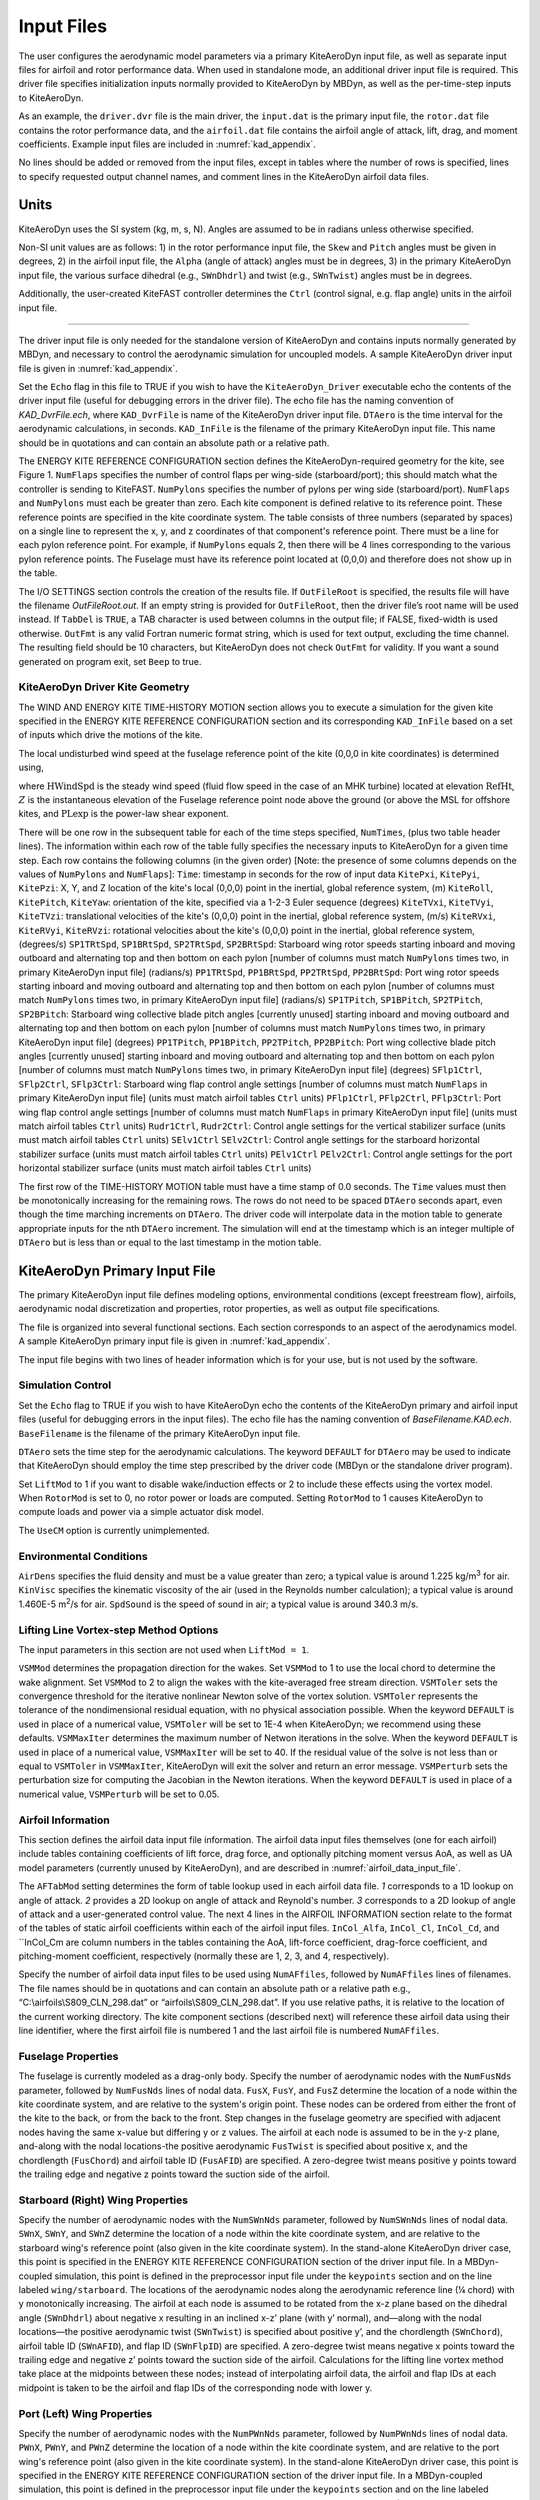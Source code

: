 .. _kad_input:

Input Files
===========

The user configures the aerodynamic model parameters via a primary
KiteAeroDyn input file, as well as separate input files for airfoil and
rotor performance data. When used in standalone mode, an additional driver input
file is required. This driver file specifies initialization inputs
normally provided to KiteAeroDyn by MBDyn, as well as the per-time-step
inputs to KiteAeroDyn.

As an example,  the ``driver.dvr`` file is the main driver, the ``input.dat`` 
is the primary input file, the ``rotor.dat`` file contains the rotor
performance data, and the ``airfoil.dat`` file contains the airfoil
angle of attack, lift, drag, and moment coefficients. 
Example input files are included in :numref:`kad_appendix`.

No lines should be added or removed from the input files, except in
tables where the number of rows is specified, lines to specify requested output channel names, 
and comment lines in the KiteAeroDyn airfoil data files.

Units
-----

KiteAeroDyn uses the SI system (kg, m, s, N). Angles are assumed to be in
radians unless otherwise specified.  

Non-SI unit values are as follows:  1) in the rotor performance input file,
the ``Skew`` and ``Pitch`` angles must be given in degrees, 2) in the airfoil input file, 
the ``Alpha`` (angle of attack) angles must be in degrees, 3) in the primary KiteAeroDyn 
input file, the various surface dihedral (e.g., ``SWnDhdrl``) and twist (e.g., ``SWnTwist``) angles must be in degrees.

Additionally, the user-created KiteFAST controller determines the ``Ctrl`` 
(control signal, e.g. flap angle) units in the airfoil input file.

-------------------------

The driver input file is only needed for the standalone version of
KiteAeroDyn and contains inputs normally generated by MBDyn, and necessary to
control the aerodynamic simulation for uncoupled models. A sample
KiteAeroDyn driver input file is given in 
:numref:`kad_appendix`.

Set the ``Echo`` flag in this file to TRUE if you wish to have the
``KiteAeroDyn_Driver`` executable echo the contents of the driver input file (useful
for debugging errors in the driver file). The echo file has the naming
convention of *KAD_DvrFile.ech*, where ``KAD_DvrFile`` is
name of the KiteAeroDyn driver input file.  ``DTAero`` is the time interval for 
the aerodynamic calculations, in seconds.
``KAD_InFile`` is the filename of the primary KiteAeroDyn input file.
This name should be in quotations and can contain an absolute path or a
relative path.

The ENERGY KITE REFERENCE CONFIGURATION section defines the KiteAeroDyn-required 
geometry for the kite, see Figure 1. ``NumFlaps`` specifies the number
of control flaps per wing-side (starboard/port); this should match what 
the controller is sending to KiteFAST.  ``NumPylons`` specifies the number 
of pylons per wing side (starboard/port).  ``NumFlaps`` and ``NumPylons`` 
must each be greater than zero. Each kite component is defined relative to 
its reference point.  These reference points are specified in the kite 
coordinate system.  The table consists of three numbers (separated by spaces) on a single line to 
represent the x, y, and z coordinates of that component's reference point.
There must be a line for each pylon reference point.  For example, if 
``NumPylons`` equals 2, then there will be 4 lines corresponding to the 
various pylon reference points.  The Fuselage must have its reference 
point located at (0,0,0) and therefore does not show up in the table.

The I/O SETTINGS section controls the creation of the results file. If
``OutFileRoot`` is specified, the results file will have the filename
*OutFileRoot.out*.  If an empty string is provided for
``OutFileRoot``, then the driver file’s root name will be used
instead. If ``TabDel`` is ``TRUE``, a TAB character is used between
columns in the output file; if FALSE, fixed-width is used otherwise.
``OutFmt`` is any valid Fortran numeric format string, which is used
for text output, excluding the time channel. The resulting field should
be 10 characters, but KiteAeroDyn does not check ``OutFmt`` for validity.
If you want a sound generated on program exit, set ``Beep`` to true.

.. figure:: figs/kad_driver_geom.png
   :width: 60%
   :align: center

KiteAeroDyn Driver Kite Geometry
~~~~~~~~~~~~~~~~~~~~~~~~~~~~~~~~

The WIND AND ENERGY KITE TIME-HISTORY MOTION section allows you to execute a 
simulation for the given kite specified in the ENERGY KITE REFERENCE CONFIGURATION section and 
its corresponding ``KAD_InFile`` based on a set of inputs which drive the motions of the kite.

The local undisturbed wind speed at the fuselage reference point of the kite (0,0,0 in kite coordinates) is determined using,

.. math::
   :label: windspeed

   U(Z) = \mathrm{HWindSpd} \times \left( \frac{Z}{\mathrm{RefHt}} \right)^\mathrm{PLexp}

where :math:`\mathrm{HWindSpd}` is the steady wind speed (fluid flow speed in the
case of an MHK turbine) located at elevation :math:`\mathrm{RefHt}`, :math:`Z` is the
instantaneous elevation of the Fuselage reference point node above the ground (or
above the MSL for offshore kites, and :math:`\mathrm{PLexp}` is the power-law shear exponent. 

There will be one row in the subsequent table for each of
the time steps specified, ``NumTimes``, (plus two table header lines). The
information within each row of the table fully specifies the necessary inputs to KiteAeroDyn for a given time step. 
Each row contains the following columns (in the given order) [Note: the presence of some columns depends on the values of ``NumPylons`` and ``NumFlaps``]: 
``Time``: timestamp in seconds for the row of input data
``KitePxi``, ``KitePyi``, ``KitePzi``: X, Y, and Z location of the kite's local (0,0,0) point in the inertial, global reference system, (m) 
``KiteRoll``, ``KitePitch``, ``KiteYaw``: orientation of the kite, specified via a 1-2-3 Euler sequence (degrees)
``KiteTVxi``, ``KiteTVyi``,  ``KiteTVzi``: translational velocities of the kite's (0,0,0) point in the inertial, global reference system, (m/s) 
``KiteRVxi``,  ``KiteRVyi``,  ``KiteRVzi``: rotational velocities about the kite's (0,0,0) point in the inertial, global reference system, (degrees/s) 
``SP1TRtSpd``, ``SP1BRtSpd``, ``SP2TRtSpd``, ``SP2BRtSpd``: Starboard wing rotor speeds starting inboard and moving outboard and alternating top and then bottom on each pylon [number of columns must match ``NumPylons`` times two, in primary KiteAeroDyn input file] (radians/s)
``PP1TRtSpd``, ``PP1BRtSpd``, ``PP2TRtSpd``, ``PP2BRtSpd``: Port wing rotor speeds starting inboard and moving outboard and alternating top and then bottom on each pylon [number of columns must match ``NumPylons`` times two, in primary KiteAeroDyn input file] (radians/s)
``SP1TPitch``, ``SP1BPitch``, ``SP2TPitch``, ``SP2BPitch``: Starboard wing collective blade pitch angles [currently unused] starting inboard and moving outboard and alternating top and then bottom on each pylon [number of columns must match ``NumPylons`` times two, in primary KiteAeroDyn input file] (degrees)
``PP1TPitch``, ``PP1BPitch``, ``PP2TPitch``, ``PP2BPitch``: Port wing collective blade pitch angles [currently unused] starting inboard and moving outboard and alternating top and then bottom on each pylon [number of columns must match ``NumPylons`` times two, in primary KiteAeroDyn input file] (degrees)
``SFlp1Ctrl``, ``SFlp2Ctrl``, ``SFlp3Ctrl``: Starboard wing flap control angle settings [number of columns must match ``NumFlaps`` in primary KiteAeroDyn input file] (units must match airfoil tables ``Ctrl`` units)
``PFlp1Ctrl``, ``PFlp2Ctrl``, ``PFlp3Ctrl``: Port wing flap control angle settings [number of columns must match ``NumFlaps`` in primary KiteAeroDyn input file] (units must match airfoil tables ``Ctrl`` units)
``Rudr1Ctrl``, ``Rudr2Ctrl``: Control angle settings for the vertical stabilizer surface (units must match airfoil tables ``Ctrl`` units)
``SElv1Ctrl`` ``SElv2Ctrl``: Control angle settings for the starboard horizontal stabilizer surface (units must match airfoil tables ``Ctrl`` units)
``PElv1Ctrl`` ``PElv2Ctrl``: Control angle settings for the port horizontal stabilizer surface (units must match airfoil tables ``Ctrl`` units)

The first row of the TIME-HISTORY MOTION table must have a time stamp of 0.0 seconds. 
The ``Time`` values must then be monotonically increasing for the remaining rows.  
The rows do not need to be spaced ``DTAero`` seconds apart, even though the time marching increments on ``DTAero``.
The driver code will interpolate data in the motion table to generate appropriate inputs for the nth ``DTAero`` increment. 
The simulation will end at the timestamp which is an integer multiple of ``DTAero`` but is less than or equal to the last timestamp in the motion table.

KiteAeroDyn Primary Input File
------------------------------
 
The primary KiteAeroDyn input file defines modeling options, environmental
conditions (except freestream flow), airfoils, aerodynamic nodal
discretization and properties, rotor properties, as well as output file specifications.

The file is organized into several functional sections. Each section
corresponds to an aspect of the aerodynamics model. A sample KiteAeroDyn
primary input file is given in 
:numref:`kad_appendix`.

The input file begins with two lines of header information which is for
your use, but is not used by the software.

Simulation Control
~~~~~~~~~~~~~~~~~~

Set the ``Echo`` flag to TRUE if you wish to have KiteAeroDyn echo the
contents of the KiteAeroDyn primary and airfoil input files (useful
for debugging errors in the input files). The echo file has the naming
convention of *BaseFilename.KAD.ech*. ``BaseFilename`` is the filename of the
primary KiteAeroDyn input file.

``DTAero`` sets the time step for the aerodynamic calculations. 
The keyword ``DEFAULT`` for ``DTAero`` may be used to indicate that KiteAeroDyn should employ the
time step prescribed by the driver code (MBDyn or the standalone driver
program).

Set ``LiftMod`` to 1 if you want to disable wake/induction
effects or 2 to include these effects using the vortex model. When
``RotorMod`` is set to 0, no rotor power or loads are computed.
Setting ``RotorMod`` to 1 causes KiteAeroDyn to compute loads and power via a simple actuator disk model.

The ``UseCM`` option is currently unimplemented. 


Environmental Conditions
~~~~~~~~~~~~~~~~~~~~~~~~

``AirDens`` specifies the fluid density and must be a value greater
than zero; a typical value is around 1.225 kg/m\ :sup:`3` for air.
``KinVisc`` specifies the kinematic viscosity of the air (used in the
Reynolds number calculation); a typical value is around 1.460E-5
m\ :sup:`2`/s for air. ``SpdSound`` is the speed of sound in air; a typical value is around 340.3 m/s.

Lifting Line Vortex-step Method Options
~~~~~~~~~~~~~~~~~~~~~~~~~~~~~~~~~~~~~~~

The input parameters in this section are not used when ``LiftMod = 1``.

``VSMMod`` determines the propagation direction for the wakes. Set ``VSMMod`` to 1 
to use the local chord to determine the wake alignment. 
Set ``VSMMod`` to 2 to align the wakes with the kite-averaged free stream direction. 
``VSMToler`` sets the convergence threshold for the iterative
nonlinear Newton solve of the vortex solution. ``VSMToler`` represents the tolerance of the
nondimensional residual equation, with no physical association possible.
When the keyword ``DEFAULT`` is used in place of a numerical value,
``VSMToler`` will be set to 1E-4 when KiteAeroDyn; we
recommend using these defaults. ``VSMMaxIter`` determines the maximum
number of Netwon iterations in the solve. When the keyword ``DEFAULT`` is used in place of a numerical value,
``VSMMaxIter`` will be set to 40. If the residual value of
the solve is not less than or equal to ``VSMToler`` in
``VSMMaxIter``, KiteAeroDyn will exit the solver and return an error
message.  ``VSMPerturb`` sets the perturbation size for computing the Jacobian in the Newton iterations.   
When the keyword ``DEFAULT`` is used in place of a numerical value,
``VSMPerturb`` will be set to 0.05.

.. _airfoil_information:

Airfoil Information
~~~~~~~~~~~~~~~~~~~

This section defines the airfoil data input file information. The
airfoil data input files themselves (one for each airfoil) include
tables containing coefficients of lift force, drag force, and optionally
pitching moment versus AoA, as well as UA model
parameters (currently unused by KiteAeroDyn), and are described in :numref:`airfoil_data_input_file`.

The ``AFTabMod`` setting determines the form of table lookup used in each airfoil data file.
*1* corresponds to a 1D lookup on angle of attack.  *2* provides a 2D lookup on angle of attack and Reynold's number.
*3* corresponds to a 2D lookup of angle of attack and a user-generated control value.
The next 4 lines in the AIRFOIL INFORMATION section relate to the
format of the tables of static airfoil coefficients within each of the
airfoil input files. ``InCol_Alfa``, ``InCol_Cl``,
``InCol_Cd``, and ``InCol_Cm are column
numbers in the tables containing the AoA, lift-force coefficient,
drag-force coefficient, and pitching-moment coefficient, respectively 
(normally these are 1, 2, 3, and 4, respectively).

Specify the number of airfoil data input files to be used using
``NumAFfiles``, followed by ``NumAFfiles`` lines of filenames. The
file names should be in quotations and can contain an absolute path or a
relative path e.g., “C:\\airfoils\\S809_CLN_298.dat” or
“airfoils\\S809_CLN_298.dat”. If you use relative paths, it is
relative to the location of the current working directory. The kite component sections
(described next) will reference these airfoil data using their line
identifier, where the first airfoil file is numbered 1 and the last
airfoil file is numbered ``NumAFfiles``.

Fuselage Properties
~~~~~~~~~~~~~~~~~~~

The fuselage is currently modeled as a drag-only body.  Specify the number of aerodynamic nodes with the
``NumFusNds`` parameter, followed by ``NumFusNds`` lines of nodal data.
``FusX``, ``FusY``, and ``FusZ`` determine the location of a node within the kite coordinate system,
and are relative to the system's origin point. These nodes can be ordered from either the front of the kite to the back,
or from the back to the front.  Step changes in the fuselage geometry are specified with adjacent nodes having 
the same x-value but differing y or z values.  The airfoil at each node is assumed to be in the y-z plane, 
and-along with the nodal locations-the positive aerodynamic ``FusTwist`` is specified about positive x, 
and the chordlength (``FusChord``) and airfoil table ID (``FusAFID``) are specified. A zero-degree twist 
means positive y points toward the trailing edge and negative z points toward the suction side of the airfoil.


Starboard (Right) Wing Properties
~~~~~~~~~~~~~~~~~~~~~~~~~~~~~~~~~

Specify the number of aerodynamic nodes with the
``NumSWnNds`` parameter, followed by ``NumSWnNds`` lines of nodal data.
``SWnX``, ``SWnY``, and ``SWnZ`` determine the location of a node within the kite coordinate system,
and are relative to the starboard wing's reference point (also given in the kite coordinate system). 
In the stand-alone KiteAeroDyn driver case, this point is specified
in the ENERGY KITE REFERENCE CONFIGURATION section of the driver input file.  In a MBDyn-coupled simulation,
this point is defined in the preprocessor input file under the ``keypoints`` section and on the line labeled 
``wing/starboard``.  The locations of the aerodynamic nodes along the aerodynamic reference line (¼ chord) 
with y monotonically increasing. The airfoil at each node is assumed to be rotated from the x-z plane based 
on the dihedral angle (``SWnDhdrl``) about negative x resulting in an inclined x-z’ plane (with y’ normal), 
and—along with the nodal locations—the positive aerodynamic twist (``SWnTwist``) is specified about positive y’, 
and the chordlength (``SWnChord``), airfoil table ID (``SWnAFID``), and flap ID (``SWnFlpID``) are specified. 
A zero-degree twist means negative x points toward the trailing edge and negative z’ points toward the 
suction side of the airfoil. Calculations for the lifting line vortex method take place at the 
midpoints between these nodes; instead of interpolating airfoil data, the airfoil and flap IDs 
at each midpoint is taken to be the airfoil and flap IDs of the corresponding node with lower y.


Port (Left) Wing Properties
~~~~~~~~~~~~~~~~~~~~~~~~~~~

Specify the number of aerodynamic nodes with the
``NumPWnNds`` parameter, followed by ``NumPWnNds`` lines of nodal data.
``PWnX``, ``PWnY``, and ``PWnZ`` determine the location of a node within the kite coordinate system,
and are relative to the port wing's reference point (also given in the kite coordinate system). 
In the stand-alone KiteAeroDyn driver case, this point is specified
in the ENERGY KITE REFERENCE CONFIGURATION section of the driver input file.  In a MBDyn-coupled simulation,
this point is defined in the preprocessor input file under the ``keypoints`` section and on the line labeled 
``wing/port``.  The locations of the aerodynamic nodes along the aerodynamic reference line (¼ chord) 
with y monotonically decreasing. The airfoil at each node is assumed to be rotated from the x-z plane based 
on the dihedral angle (``PWnDhdrl``) about negative x resulting in an inclined x-z’ plane (with y’ normal), 
and—along with the nodal locations—the positive aerodynamic twist (``PWnTwist``) is specified about positive y’, 
and the chordlength (``PWnChord``), airfoil table ID (``PWnAFID``), and flap ID (``PWnFlpID``) are specified. 
A zero-degree twist means negative x points toward the trailing edge and negative z’ points toward the 
suction side of the airfoil. Calculations for the lifting line vortex method take place at the 
midpoints between these nodes; instead of interpolating airfoil data, the airfoil and flap IDs 
at each midpoint is taken to be the airfoil and flap IDs of the corresponding node with lower y.


Vertical Stabilizer Properties
~~~~~~~~~~~~~~~~~~~~~~~~~~~~~~

Specify the number of aerodynamic nodes with the
``NumVSNds`` parameter, followed by ``NumVSNds`` lines of nodal data.
``VSX``, ``VSY``, and ``VSZ`` determine the location of a node within the kite coordinate system,
and are relative to the vertical stabilizer's reference point (also given in the kite coordinate system). 
In the stand-alone KiteAeroDyn driver case, this point is specified
in the ENERGY KITE REFERENCE CONFIGURATION section of the driver input file.  In a MBDyn-coupled simulation,
this point is defined in the preprocessor input file under the ``keypoints`` section and on the line labeled 
``stabilizer/vertical``.  The locations of the aerodynamic nodes (black nodes in figure above) along the 
aerodynamic reference line (¼ chord) are specified in the body-fixed (x,y,z) coordinate system relative 
to its origin, with z monotonically increasing (from possible negative to positive values). 
The airfoil at each node is assumed to be in the x-y plane, and—along with the nodal locations—the 
positive aerodynamic twist (``VSTwist``) is specified about positive z, 
and the chordlength (``VSChord``), airfoil table ID (``VSAFID``), 
and rudder ID (``VSRdrID``) are specified. A zero-degree twist means negative x points toward the trailing edge 
and positive y points toward the suction side of the airfoil. Calculations for the lifting line 
vortex method take place at the midpoints between these nodes; instead of interpolating airfoil data, 
the airfoil and rudder IDs at each midpoint is taken to be the airfoil and rudder IDs of the corresponding node with lower z.

Starboard (Right) Stabilizer Properties
~~~~~~~~~~~~~~~~~~~~~~~~~~~~~~~~~~~~~~~

Specify the number of aerodynamic nodes with the
``NumSHSNds`` parameter, followed by ``NumSHSNds`` lines of nodal data.
``SHSX``, ``SHSY``, and ``SHSZ`` determine the location of a node within the kite coordinate system,
and are relative to the starboard horizontal stabilizer's reference point (also given in the kite coordinate system). 
In the stand-alone KiteAeroDyn driver case, this point is specified
in the ENERGY KITE REFERENCE CONFIGURATION section of the driver input file.  In a MBDyn-coupled simulation,
this point is defined in the preprocessor input file under the ``keypoints`` section and on the line labeled 
``stabilizer/horizontal/starboard``.  The locations of the aerodynamic nodes (black nodes in figure above) 
along the aerodynamic reference line (¼ chord) are specified in the body-fixed (x,y,z) 
coordinate system relative to its origin, with y monotonically increasing. The airfoil at each node 
is assumed to be in the x-z plane, and—along with the nodal locations—the positive aerodynamic twist (``SHSTwist``) 
is specified about positive y, and the chordlength (``SHSChord``), airfoil table ID (``SHSAFID``), 
and elevator ID (``SHSElvID``) are specified. A zero-degree twist means negative x points toward the 
trailing edge and negative z points toward the suction side of the airfoil. Calculations for the 
lifting line vortex method take place at the midpoints between these nodes; instead of interpolating
airfoil data, the airfoil and elevator IDs at each midpoint is taken to be the airfoil and elevator IDs 
of the corresponding node with lower y.


Port (Left) Stabilizer Properties
~~~~~~~~~~~~~~~~~~~~~~~~~~~~~~~~~

Specify the number of aerodynamic nodes with the
``NumPHSNds`` parameter, followed by ``NumPHSNds`` lines of nodal data.
``PHSX``, ``PHSY``, and ``PHSZ`` determine the location of a node within the kite coordinate system,
and are relative to the port horizontal stabilizer's reference point (also given in the kite coordinate system). 
In the stand-alone KiteAeroDyn driver case, this point is specified
in the ENERGY KITE REFERENCE CONFIGURATION section of the driver input file.  In a MBDyn-coupled simulation,
this point is defined in the preprocessor input file under the ``keypoints`` section and on the line labeled 
``stabilizer/horizontal/starboard``.  The locations of the aerodynamic nodes (black nodes in figure above) 
along the aerodynamic reference line (¼ chord) are specified in the body-fixed (x,y,z) 
coordinate system relative to its origin, with y monotonically decreasing (negative values). The airfoil at each node 
is assumed to be in the x-z plane, and—along with the nodal locations—the positive aerodynamic twist (``PHSTwist``) 
is specified about positive y, and the chordlength (``PHSChord``), airfoil table ID (``PHSAFID``), 
and elevator ID (``PHSElvID``) are specified. A zero-degree twist means negative x points toward the 
trailing edge and negative z points toward the suction side of the airfoil. Calculations for the 
lifting line vortex method take place at the midpoints between these nodes; instead of interpolating
airfoil data, the airfoil and elevator IDs at each midpoint is taken to be the airfoil and elevator IDs 
of the corresponding node with higher (less negative) y.


Pylon Properties
~~~~~~~~~~~~~~~~

Specify the number of aerodynamic nodes, per pylon,  with the
``NumPylNds`` parameter, followed by ``NumPylNds`` times 2 times ``NumPylons`` lines of nodal data.
``PylX``, ``PlyY``, and ``PlyZ`` determine the location of a node within the kite coordinate system,
and are relative to the given pylon's reference point (also given in the kite coordinate system).
In the stand-alone KiteAeroDyn driver case, this point is specified
in the ENERGY KITE REFERENCE CONFIGURATION section of the driver input file.  In a MBDyn-coupled simulation,
this point is defined in the preprocessor input file under the ``keypoints`` section and on the line labeled 
``pylon/starboard/PyID`` and ``pylon/port/PyID``, where ``PyID`` varies from 1 to ``NumPylons``. The node list
must be structured such that all starboard pylon nodes appear first, starting with the inner-most pylon and 
ending with the outer-most pylon. 
Then the port pylon nodes are listed, again starting with the inner-most pylon and ending with the outer-most pylon.
The locations of the aerodynamic nodes (black nodes in figure above) along the aerodynamic reference line 
(¼ chord) are specified in the body-fixed (x,y,z) coordinate system relative to its origin, with z monotonically 
increasing (from possibly negative to positive values). The airfoil at each node is assumed to be in the x-y plane, 
and—along with the nodal locations—the positive aerodynamic twist (``PylTwist``) is specified about positive z, 
and the chordlength (``PylChord``) and airfoil table ID (``PylAFID``) are specified. A zero-degree twist means negative 
x points toward the trailing edge and positive y points toward the suction side of the airfoil. 
Calculations for the lifting line vortex method take place at the midpoints between these nodes; 
instead of interpolating airfoil data, the airfoil ID at each midpoint is taken to be the 
airfoil ID of the corresponding node with lower z.


Rotor Properties
~~~~~~~~~~~~~~~~
The rotor properties are defined by giving the rotor's radius (``RtrRad``) in meters, and the filename for the rotor's 
performance data (``RtrInFile``) as a quoted string.  This data is provided in table form with one line for each rotor.
The node list must be structured such that all starboard pylon rotors appear first, starting with the inner-most pylon and 
ending with the outer-most pylon. Then the port pylon rotors are listed, again starting with the inner-most pylon 
and ending with the outer-most pylon. Each pylon must contain a line for the top rotor followed by the bottom rotor.
The table will contain a total of four times ``NumPylons`` lines.

Output Options
~~~~~~~~~~~~~~

Specifying ``SumPrint`` to TRUE causes KiteAeroDyn to generate a summary
file with name ``OutFileRoot**.KAD.sum*. ``OutFileRoot`` is either
specified in the I/O SETTINGS section of the driver input file when
running KiteAeroDyn standalone, or by the MBDyn program when running a
coupled simulation.  
If ``OutSwtch`` is set to 1, outputs related to the vortex step method (VSM) calculations are sent to a file 
with the name, ``OutFileRoot.VSM.out``, and the user-requested output channels specified in the ``OutList``, described below,
are sent to a file with the name, ``OutFileRoot.KAD.out``.  If ``OutSwtch`` is set to 2, and the user is running an 
MBDyn-driven simulation, the user-requested KiteAeroDyn outputs are sent to a single file with the name 
``OutFileRoot.out`` which also contains MoorDyn and MBDyn outputs.  If ``OutSwtch`` is set to 3, both file outputs occur,
in the case of an MBDyn-driven simulation.  The ``OutFmt`` parameter controls the formatting for the output data.  
KiteAeroDyn currently does not check the validity of these format strings.  They need to be valid Fortran format strings.  
An example valid format string is: ``"ES11.4"``.    
   

KiteAeroDyn can output aerodynamic and kinematic quantities at up to nine nodes for each kite component.
``NFusOuts`` specifies the number of fuselage nodes that output is requested for (0 to 9) and ``FusOutNd`` 
on the next line is a list ``NFusOuts`` long of node numbers between 1 and ``NumFusNds`` (corresponding to 
a row number in the fuselage node table, separated by any combination of commas, semicolons, spaces, and/or tabs. 
``NSWnOuts`` specifies the number of starboard wing nodes that output is requested for (0 to 9) and ``SWnOutNd`` 
on the next line is a list ``NSWnOuts`` long of node numbers between 1 and ``NumSWnNds`` (corresponding to 
a row number in the starboard wing node table, separated by any combination of commas, semicolons, spaces, and/or tabs. 
``NPWnOuts`` specifies the number of port wing nodes that output is requested for (0 to 9) and ``PWnOutNd`` 
on the next line is a list ``NPWnOuts`` long of node numbers between 1 and ``NumPWnNds`` (corresponding to 
a row number in the port wing node table, separated by any combination of commas, semicolons, spaces, and/or tabs. 
``NVSOuts`` specifies the number of vertical stabilizer nodes that output is requested for (0 to 9) and ``VSOutNd`` 
on the next line is a list ``NVSOuts`` long of node numbers between 1 and ``NumVSNds`` (corresponding to 
a row number in the vertical stabilizer node table, separated by any combination of commas, semicolons, spaces, and/or tabs. 
``NSHSOuts`` specifies the number of starboard horizontal stabilizer nodes that output is requested for (0 to 9) and ``SHSOutNd`` 
on the next line is a list ``NSHSOuts`` long of node numbers between 1 and ``NumSHSNds`` (corresponding to 
a row number in the starboard horizontal stabilizer node table, separated by any combination of commas, semicolons, spaces, and/or tabs. 
``NPHSOuts`` specifies the number of port horizontal stabilizer nodes that output is requested for (0 to 9) and ``PHSOutNd`` 
on the next line is a list ``NPHSOuts`` long of node numbers between 1 and ``NumPHSNds`` (corresponding to 
a row number in the port horizontal stabilizer node table, separated by any combination of commas, semicolons, spaces, and/or tabs. 
``NPylOuts`` specifies the number of fuselage nodes that output is requested for (0 to 9) and ``PylOutNd`` 
on the next line is a list ``NPylOuts`` long of node numbers between 1 and ``NumPylNds`` (corresponding to 
a row number in the fuselage node table, separated by any combination of commas, semicolons, spaces, and/or tabs. 
Outputs for a given pylon use the same output node numbers listed via ``NPylOuts``. 

The ``OutList`` section controls output quantities generated by
KiteAeroDyn. Enter one or more lines containing quoted strings that in turn
contain one or more output parameter names. Separate output parameter
names by any combination of commas, semicolons, spaces, and/or tabs. If
you prefix a parameter name with a minus sign, “-”, underscore, “_”, or
the characters “m” or “M”, KiteAeroDyn will multiply the value for that
channel by –1 before writing the data. The parameters are written in the
order they are listed in the input file. KiteAeroDyn allows you to use
multiple lines so that you can break your list into meaningful groups
and so the lines can be shorter. You may enter comments after the
closing quote on any of the lines. Entering a line with the string “END”
at the beginning of the line or at the beginning of a quoted string
found at the beginning of the line will cause KiteAeroDyn to quit scanning
for more lines of channel names. Node-related quantities
are generated for the requested nodes identified through the various
``***OutNds`` lists above. If KiteAeroDyn encounters an
unknown/invalid channel name, it warns the users and will mark the
units of the suspect channel as ``Invalid``. Please refer to Appendix E for a
complete list of possible output parameters.

.. _airfoil_data_input_file:

Airfoil Data Input File
~~~~~~~~~~~~~~~~~~~~~~~

The airfoil data input files themselves (one for each airfoil) include
tables containing coefficients of lift force, drag force, and pitching
moment versus AoA, as well as UA model parameters. In these files, any
line whose first non-blank character is an exclamation point (!) is
ignored (for inserting comment lines). The non-comment lines should
appear within the file in order, but comment lines may be intermixed as
desired for reading clarity. A sample airfoil data input file is given
:numref:`kad_appendix`.

``InterpOrd`` is the order the static airfoil data is interpolated
when KiteAeroDyn uses table look-up to find the lift-, drag-, and optional
pitching-moment, and minimum pressure coefficients as a function of AoA.
When ``InterpOrd`` is 1, linear interpolation is used; when
``InterpOrd`` is 3, the data will be interpolated with cubic splines;
if the keyword ``DEFAULT`` is entered in place of a numerical value,
``InterpOrd`` is set to 3.

``NonDimArea`` is the nondimensional airfoil area (normalized by the
local ``BlChord`` squared), but is currently unused by KiteAeroDyn.
``NumCoords`` is the number of points to define the exterior shape of
the airfoil, plus one point to define the aerodynamic center, and
determines the number of rows in the subsequent table; ``NumCoords``
must be exactly zero or greater than or equal to three. For each point,
the nondimensional *X* and *Y* coordinates are specified in the table,
``X_Coord`` and ``Y_Coord`` (normalized by the local
``BlChord``). The first point must always locate the aerodynamic
center (reference point for the airfoil lift and drag forces, likely not
on the surface of the airfoil); the remaining points should define the
exterior shape of the airfoil. The airfoil shape is currently unused by
KiteAeroDyn, but when KiteAeroDyn is coupled to MBDyn, the airfoil shape will be
used by MBDyn for blade surface visualization when enabled.

Specify the number of Reynolds number- or aerodynamic-control
setting-dependent tables of data for the given airfoil via the
``NumTabs`` setting. The remaining parameters in the
airfoil data input files are entered separately for each table.

``Re`` and ``UserProp`` are the Reynolds number (in millions) and
aerodynamic-control (or user property) setting for the included table.
These values are used only when the ``AFTabMod`` parameter in the 
primary KiteAeroDyn input file is set to use 2D interpolation based on 
``Re`` or ``UserProp``. If 1D interpolation (based only on angle of attack)
is used, only the first table in the file will be used.

Set ``InclUAdata`` to TRUE if you are including the 32 UA model
parameters (required when ``AFAeroMod = 2`` in the KiteAeroDyn primary
input file):

-  ``alpha0`` specifies the zero-lift AoA (in degrees);

-  ``alpha1`` specifies the AoA (in degrees) larger than ``alpha0``
   for which *f* equals 0.7; approximately the positive stall angle;

-  ``alpha2`` specifies the AoA (in degrees) less than ``alpha0``
   for which *f* equals 0.7; approximately the negative stall angle;

-  ``eta_e`` is the recovery factor and typically has a value in the
   range [0.85 to 0.95] for ``UAMod = 1``; if the keyword ``DEFAULT`` is
   entered in place of a numerical value, ``eta_e`` is set to 0.9 for
   ``UAMod = 1``, but ``eta_e`` is set to 1.0 for other ``UAMod``
   values and whenever ``FLookup = TRUE``;

-  ``C_nalpha`` is the slope of the 2D normal force coefficient curve
   in the linear region;

-  ``T_f0`` is the initial value of the time constant associated with
   *Df* in the expressions of *Df* and *f’*; if the keyword ``DEFAULT`` is
   entered in place of a numerical value, ``T_f0`` is set to 3.0;

-  ``T_V0`` is the initial value of the time constant associated with
   the vortex lift decay process, used in the expression of ``Cvn``; it
   depends on Reynolds number, Mach number, and airfoil; if the keyword
   ``DEFAULT`` is entered in place of a numerical value, ``T_V0`` is
   set to 6.0;

-  ``T_p`` is the boundary-layer leading edge pressure gradient time
   constant in the expression for *Dp* and should be tuned based on
   airfoil experimental data; if the keyword ``DEFAULT`` is entered in
   place of a numerical value, ``T_p`` is set to 1.7;

-  ``T_VL`` is the time constant associated with the vortex advection
   process, representing the nondimensional time in semi-chords needed
   for a vortex to travel from the leading to trailing edges, and used
   in the expression of *Cvn*; it depends on Reynolds number, Mach
   number (weakly), and airfoil; valued values are in the range [6 to
   13]; if the keyword ``DEFAULT`` is entered in place of a numerical
   value, ``T_VL`` is set to 11.0;

-  ``b1`` is a constant in the expression of :math:`\phi_\alpha^c` and
   :math:`\phi_q^c`; this value is
   relatively insensitive for thin airfoils, but may be different for
   turbine airfoils; if the keyword ``DEFAULT`` is entered in place of a
   numerical value, ``b1`` is set to 0.14, based on experimental
   results;

-  ``b2`` is a constant in the expression of :math:`\phi_\alpha^c` and 
   :math:`\phi_q^c`; this value is
   relatively insensitive for thin airfoils, but may be different for
   turbine airfoils; if the keyword ``DEFAULT`` is entered in place of a
   numerical value, ``b2`` is set to 0.53, based on experimental
   results;

-  ``b5`` is a constant in the expression of :math:`K^{'''}_q`, :math:`Cm_q^{nc}`, and :math:`K_{m_q}`; if the keyword
   ``DEFAULT`` is entered in place of a numerical value, ``b5`` is set
   to 5, based on experimental results;

-  ``A1`` is a constant in the expression :math:`\phi_\alpha^c` and :math:`\phi_q^c`; this value is relatively insensitive for thin airfoils, but may be different for
   turbine airfoils; if the keyword ``DEFAULT`` is entered in place of a
   numerical value, ``A1`` is set to 0.3, based on experimental
   results;

-  ``A2`` is a constant in the expression :math:`\phi_\alpha^c` and 
   :math:`\phi_q^c`; this value is
   relatively insensitive for thin airfoils, but may be different for
   turbine airfoils; if the keyword ``DEFAULT`` is entered in place of a
   numerical value, ``A2`` is set to 0.7, based on experimental
   results;

-  ``A5`` is a constant in the expression :math:`K^{'''}_q`, 
   :math:`Cm_q^{nc}`, and :math:`K_{m_q}`; if the keyword
   ``DEFAULT`` is entered in place of a numerical value, ``A5`` is set
   to 1, based on experimental results;

-  ``S1`` is the constant in the best fit curve of *f* for
   ``alpha0`` :math:`\le` AoA :math:`\le` ``alpha1`` for ``UAMod = 1`` (and is unused
   otherwise); by definition, it depends on the airfoil;

-  ``S2`` is the constant in the best fit curve of *f* for AoA >
   ``alpha1`` for ``UAMod = 1`` (and is unused otherwise); by
   definition, it depends on the airfoil;

-  ``S3`` is the constant in the best fit curve of *f* for
   ``alpha2`` :math:`\le` AoA :math:`\le` ``alpha0`` for ``UAMod = 1`` (and is unused
   otherwise); by definition, it depends on the airfoil;

-  ``S4`` is the constant in the best fit curve of *f* for AoA <
   ``alpha2`` for ``UAMod = 1`` (and is unused otherwise); by
   definition, it depends on the airfoil;

-  ``Cn1`` is the critical value of :math:`C^{\prime}_n` at leading-edge separation for
   positive AoA and should be extracted from airfoil data at a given
   Reynolds number and Mach number; ``Cn1`` can be calculated from
   the static value of *Cn* at either the break in the pitching moment
   or the loss of chord force at the onset of stall; ``Cn1`` is close
   to the condition of maximum lift of the airfoil at low Mach numbers;

-  ``Cn2`` is the critical value of :math:`C^{\prime}_n` at leading-edge separation for
   negative AoA and should be extracted from airfoil data at a given
   Reynolds number and Mach number; ``Cn2`` can be calculated from
   the static value of *Cn* at either the break in the pitching moment
   or the loss of chord force at the onset of stall; ``Cn2`` is close
   to the condition of maximum lift of the airfoil at low Mach numbers;

-  ``St_sh`` is the Strouhal’s shedding frequency; if the keyword
   ``DEFAULT`` is entered in place of a numerical value, ``St_sh`` is
   set to 0.19;

-  ``Cd0`` is the drag-force coefficient at zero-lift AoA;

-  ``Cm0`` is the pitching-moment coefficient about the quarter-chord
   location at zero-lift AoA, positive for nose up;

-  ``k0`` is a constant in the best fit curve of :math:`\hat{x}_{cp}` and equals for :math:`\hat{x}_{AC}-0.25`
   ``UAMod = 1`` (and is unused otherwise);

-  ``k1`` is a constant in the best fit curve of :math:`\hat{x}_{cp}` for ``UAMod = 1``
   (and is unused otherwise);

-  ``k2`` is a constant in the best fit curve of :math:`\hat{x}_{cp}` for ``UAMod = 1``
   (and is unused otherwise);

-  ``k3`` is a constant in the best fit curve of :math:`\hat{x}_{cp}` for ``UAMod = 1``
   (and is unused otherwise);

-  ``k1_hat`` is a constant in the expression of *Cc* due to
   leading-edge vortex effects for ``UAMod = 1`` (and is unused
   otherwise);

-  ``x_cp_bar`` is a constant in the expression of :math:`\hat{x}_{cp}^{\nu}` for ``UAMod =
   1`` (and is unused otherwise); if the keyword ``DEFAULT`` is entered in
   place of a numerical value, ``x_cp_bar`` is set to 0.2; and

-  ``UACutOut`` is the AoA (in degrees) in absolute value above which
   UA are disabled; if the keyword ``DEFAULT`` is entered in place of a
   numerical value, ``UACutOut`` is set to 45.

-  ``filtCutOff`` is the cut-off frequency (-3 dB corner frequency)
   (in Hz) of the low-pass filter applied to the AoA input to UA, as
   well as to the pitch rate and pitch acceleration derived from AoA
   within UA; if the keyword ``DEFAULT`` is entered in place of a
   numerical value, ``filtCutOff`` is set to 20.

``NumAlf`` is the number of distinct AoA entries and determines the
number of rows in the subsequent table of static airfoil coefficients;
``NumAlf`` must be greater than or equal to one (``NumAlf = 1``
implies constant coefficients, regardless of the AoA). 

KiteAeroDyn will interpolate on AoA using the data provided via linear interpolation or via cubic
splines, depending on the setting of input ``InterpOrd`` above. 
If ``AFTabMod`` is set to ``1``, only the first airfoil table in each file
will be used. If ``AFTabMod`` is set to ``2``, KiteAeroDyn will find the
airfoil table that bounds the computed Reynolds number, and linearly interpolate
between the tables, using the logarithm of the Reynolds numbers.

For each AoA, you must set the AoA (in degrees), ``alpha``, the lift-force
coefficient, ``Coefs``\ (:,1), the drag-force coefficient,
``Coefs(:,2)``, and optionally the pitching-moment coefficient,
``Coefs(:,3)``, and minimum pressure coefficient,
``Coefs(:,4)``, but the column order depends on the settings of
``InCol_Alfa``, ``InCol_Cl``, ``InCol_Cd``, ``InCol_Cm``,
and ``InCol_Cpmin`` in the AIRFOIL INFORMATION section of the KiteAeroDyn
primary input file. AoA must be entered in monotonically increasing
order—from lowest to highest AoA—and the first row should be for AoA =
–180 and the last should be for AoA = +180 (unless ``NumAlf = 1``, in
which case AoA is unused). If pitching-moment terms are neglected with
``UseBlCm = FALSE`` in the ROTOR/BLADE PROPERTIES section of the
KiteAeroDyn primary input file, the column containing pitching-moment
coefficients may be absent from the file. Likewise, if the cavitation
check is neglected with ``CavitCheck = FALSE`` in the GENERAL OPTIONS
section of the KiteAeroDyn primary input file, the column containing the
minimum pressure coefficients may be absent from the file.

.. _rotor_data_input_file:

Rotor Data Input File
~~~~~~~~~~~~~~~~~~~~~

The rotor data input file contains the rotor performance coefficient data as a 
function of rotor speed, inflow velocity, inflow skew angle, and collective-rotor blade pitch.  
Separate files are used for each unique rotor. A sample rotor data input file and the local
rotor coordinate system is given in :numref:`kad_appendix`.

The input file begins with two lines of header information which is for
your use, but is not used by the software.

``NumOmega`` specifies the number of rotor rotational speeds, 
``NumVinf`` specifies the number of freestream velocities, 
``NumSkew`` specifies the number of skew angles, and 
``NumPitch`` - specifies the number of pitch angles. Therefore, the data table 
will contain ``NumOmega`` X ``NumVinf`` X ``NumSkew`` X ``NumPitch`` lines (plus
two table header lines). Each of these values must be >= 2. 
The rotor table data contains 11 columns (in the following order, from left to right):

-  ``Omega`` specifies the rotor rotational velocity (rad/s);

-  ``Vinf`` specifies the inflow wind speed (m/s);

-  ``Skew`` specifies the skew angle (angle between local x and Vinf (VRel) vector, 
   positive angle about positive local z, in degrees);

-  ``Pitch`` specifies the collective-rotor blade pitch angle (in degrees);

-  ``C_Fx`` specifies the thrust (x) force coefficient for the given operating conditions;

-  ``C_Fy`` specifies the transverse (y) force coefficient for the given operating conditions;

-  ``C_Fz`` specifies the transverse (z) force coefficient for the given operating conditions;

-  ``C_Mx`` specifies the torque (x) coefficient for the given operating conditions;

-  ``C_My`` specifies the transverse (y) moment coefficient for the given operating conditions;

-  ``C_Mz`` specifies the transverse (z) moment coefficient for the given operating conditions;

-  ``C_P`` specifies the power coefficient for the given operating conditions;

The table must be constructed such that the ``Omega`` dependent variable varies most frequently, 
followed by ``Vinf``, and so forth, through the ``Pitch`` dependent variable which varies the least frequently.